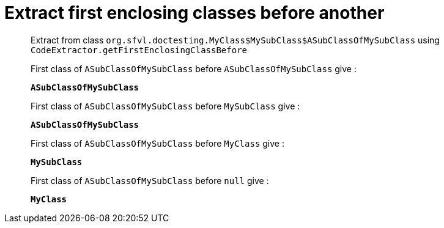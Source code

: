= Extract first enclosing classes before another

Extract from class `org.sfvl.doctesting.MyClass$MySubClass$ASubClassOfMySubClass` using `CodeExtractor.getFirstEnclosingClassBefore`

First class of `ASubClassOfMySubClass` before `ASubClassOfMySubClass` give :

`*ASubClassOfMySubClass*`

First class of `ASubClassOfMySubClass` before `MySubClass` give :

`*ASubClassOfMySubClass*`

First class of `ASubClassOfMySubClass` before `MyClass` give :

`*MySubClass*`

First class of `ASubClassOfMySubClass` before `null` give :

`*MyClass*`

++++
<style>
.inline {
   display: inline-block;
   vertical-align: top;
   margin-right: 2em;
}
#content {
   max-width: unset;
   padding-left: 5%;
   padding-right: 5%;
}
</style>
++++